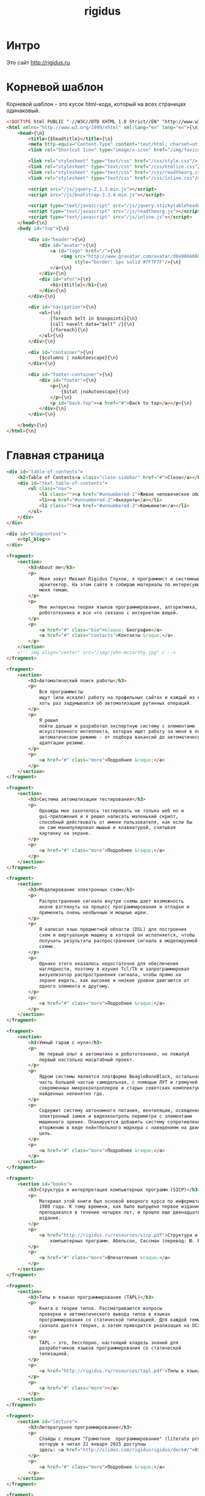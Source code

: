 #+Title: rigidus
#+HTML_HEAD: <!-- -*- fill-column: 86 -*- -->
#+STARTUP: showall indent
#+STARTUP: hidestars

#+NAME: css
#+BEGIN_HTML
<link rel="stylesheet" type="text/css" href="css/css.css" />
#+END_HTML

* Интро

Это сайт http://rigidus.ru

* Корневой шаблон

Корневой шаблон - это кусок html-кода, который на всех страницах
одинаковый.

#+NAME: tpl_root
#+BEGIN_SRC html
  <!DOCTYPE html PUBLIC "-//W3C//DTD XHTML 1.0 Strict//EN" "http://www.w3.org/TR/xhtml1/DTD/xhtml1-strict.dtd">{\n}
  <html xmlns="http://www.w3.org/1999/xhtml" xml:lang="en" lang="en">{\n}
      <head>{\n}
          <title>{$headtitle}</title>{\n}
          <meta http-equiv="Content-Type" content="text/html; charset=utf-8" />{\n}
          <link rel="Shortcut Icon" type="image/x-icon" href="/img/favicon.ico" />{\n}

          <link rel="stylesheet" type="text/css" href="/css/style.css"/>
          <link rel="stylesheet" type="text/css" href="/css/htmlize.css"/>
          <link rel="stylesheet" type="text/css" href="/css/readtheorg.css"/>
          <link rel="stylesheet" type="text/css" href="/css/inline.css"/>

          <script src="/js/jquery-2.1.3.min.js"></script>
          <script src="/js/bootstrap-3.3.4.min.js"></script>

          <script type="text/javascript" src="/js/jquery.stickytableheaders.min.js"></script>
          <script type="text/javascript" src="/js/readtheorg.js"></script>
          <script type="text/javascript" src="/js/inline.js"></script>
      </head>{\n}
      <body id="top">{\n}

          <div id="header">{\n}
              <div id="avatar">{\n}
                  <a id="logo" href="/">{\n}
                      <img src="http://www.gravatar.com/avatar/d8a986606b9d5e4769ba062779e95d9f?s=45"{\n}
                           style="border: 1px solid #7F7F7F"/>{\n}
                  </a>{\n}
              </div>{\n}
              <div id="afor">{\n}
                  <h1>{$title}</h1>{\n}
              </div>{\n}
          </div>{\n}

          <div id="navigation">{\n}
              <ul>{\n}
                  {foreach $elt in $navpoints}{\n}
                  {call navelt data="$elt" /}{\n}
                  {/foreach}{\n}
              </ul>{\n}
          </div>{\n}

          <div id="container">{\n}
              {$columns | noAutoescape}{\n}
          </div>{\n}

          <div id="footer-container">{\n}
              <div id="footer">{\n}
                  <p>{\n}
                      {$stat |noAutoescape}{\n}
                  </p>{\n}
                  <p id="back-top"><a href="#">Back to top</a></p>{\n}
              </div>{\n}
          </div>{\n}

      </body>{\n}
  </html>{\n}
#+END_SRC

* Главная страница

#+NAME: tpl_main
#+BEGIN_SRC html
  <div id="table-of-contents">
      <h2>Table of Contents<a class="close-sidebar" href="#">Close</a></h2>
      <div id="text-table-of-contents">
          <ul class="nav">
              <li class=""><a href="#unnumbered-1">Живое человеческое общение</a></li>
              <li><a href="#unnumbered-2">Аккаунты</a></li>
              <li class=""><a href="#unnumbered-3">Комьюнити</a></li>
          </ul>
      </div>
  </div>

  <div id="blogcontent">
      <<tpl_blog>>
  </div>

  <fragment>
      <section>
          <h3>About me</h3>
          <p>
              Меня зовут Михаил Rigidus Глухов, я программист и системный
              архитектор. На этом сайте я собираю материалы по интересующим
              меня темам.
          </p>
          <p>
              Мне интересна теория языков программирования, алгоритмика,
              робототехника и все что связано с интернетом вещей.
          </p>
          <p>
              <a href="#" class="bio">&laquo; Биография</a>
              <a href="#" class="contacts">Контакты &raquo;</a>
          </p>
      </section>
      <!-- img align="center" src="/img/john-mccarthy.jpg" / -->
  </fragment>

  <fragment>
      <section>
          <h3>Автоматический поиск работы</h3>
          <p>
              Все программисты
              ищут (или искали) работу на профильных сайтах и каждый из них
              хоть раз задумывался об автоматизации рутинных операций.
          </p>
          <p>
              Я решил
              пойти дальше и разработал экспертную систему с элементами
              искусственного интеллекта, которая ищет работу за меня в полностью
              автоматическом режиме - от подбора вакансий до автоматической
              адаптации резюме.
          </p>
          <p>
              <a href="#" class="more">Подробнее &raquo;</a>
          </p>
      </section>
  </fragment>

  <fragment>
      <section>
          <h3>Система автоматизации тестирования</h3>
          <p>
              Однажды мне захотелось тестировать не только web но и
              gui-приложения и я решил написать маленький скрипт,
              способный действовать от имени пользователя, как если бы
              он сам манипулировал мышью и клавиатурой, считывая
              картинку на экране.
          </p>
          <p>
              <a href="#" class="more">Подробнее &raquo;</a>
          </p>
      </section>
  </fragment>

  <fragment>
      <section>
          <h3>Моделирование электронных схем</h3>
          <p>
              Распространение сигнала внутри схемы дает возможность
              иначе взглянуть на процесс программирования и отладки и
              применить очень необычные и мощные идеи.
          </p>
          <p>
              Я написал язык предметной области (DSL) для построения
              схем и виртуальную машину в которой он исполняется, чтобы
              получать результаты распространения сигнала в моделируемой
              схеме.
          </p>
          <p>
              Однако этого оказалось недостаточно для обеспечения
              наглядности, поэтому я изучил Tcl/Tk и запрограммировал
              визуализатор распространения сигнала, чтобы прямо на
              экране видеть, как высокие и низкие уровни двигаются от
              одного элемента к другому.
          </p>
          <p>
              <a href="#" class="more">Подробнее &raquo;</a>
          </p>
      </section>
  </fragment>

  <fragment>
      <section>
          <h3>Умный гараж с нуля</h3>
          <p>
              Не первый опыт в автоматике и робототехнике, но пожалуй
              первый настолько масштабный проект.
          </p>
          <p>
              Ядром системы является платформа BeagleBoneBlack, остальная
              часть большей частью самодельная, с помощью ЛУТ и гремучей смеси
              современных микроконтроллеров и старых советских комплектующих,
              найденных непонятно где.
          </p>
          <p>
              Содержит систему автономного питания, вентиляции, освещения
              электронный замок и видеоконтроль периметра с элементами
              машинного зрения. Планируется добавить систему сопротивления
              вторжению в виде пейнтбольного маркера с наведением на движуюся
              цель.
          </p>
          <p>
              <a href="#" class="more">Подробнее &raquo;</a>
          </p>
      </section>
  </fragment>

  <fragment>
      <section id="books">
          <h3>Структура и интерпретация компьютерных программ (SICP)</h3>
          <p>
              Материал этой книги был основой вводного курса по информатике в MIT начиная с
              1980 года. К тому времени, как было выпущено первое издание, этот материал
              преподавался в течение четырех лет, и прошло еще двенадцать лет до появления второго
              издания.
          </p>
          <p>
              <a href="http://rigidus.ru/resources/sicp.pdf">Структура и интерпретация
                  компьютерных программ. Абельсон, Сассман (перевод: Ю. Бронников)</a>
          </p>
          <p>
              <a href="#" class="more">Впечатления &raquo;</a>
          </p>
      </section>
  </fragment>

  <fragment>
      <section>
          <h3>Типы в языках программирования (TAPL)</h3>
          <p>
              Книга о теории типов. Рассматриваются вопросы
              проверки и автоматического вывода типов в языках
              программирования со статической типизацией. Для каждой темы
              сначала дается теория, а затем приводится реализация на OCaml.
          </p>
          <p>
              TAPL — это, бесспорно, настоящий кладезь знаний для
              разработчиков языков программирования со статической
              типизацией.
          </p>
          <p>
              <a href="http://rigidus.ru/resources/tapl.pdf">Типы в языках программирования. Бенджамин Пирс</a>
          </p>
          <p>
              <a href="#" class="more"></a>
          </p>
      </section>
  </fragment>

  <fragment>
      <section id="lecture">
          <h3>Литературное программирование</h3>
          <p>
              Слайды с лекции "Грамотное  программирование" (literate programming),
              которую я читал 22 января 2015 доступны
              здесь: <a href="http://slides.com/rigidusrigidus/deck#/">http://slides.com/rigidusrigidus/deck/</a>
          </p>
          <p>
              <a href="#" class="more">Подробнее &raquo;</a>
          </p>
      </section>
  </fragment>

  <fragment>
      <section>
          <h3>Макросы в Lisp</h3>
          <p>
              Видео, с доклада на ноябрьском FProg Meetup "Макросы в лиспе" опубликовано на youtube:
              <a href="https://www.youtube.com/watch?v=i1lD2J7qLLM">https://www.youtube.com/watch?v=i1lD2J7qLLM</a>
          </p>
          <p>
              <a href="#" class="more">Подробнее &raquo;</a>
          </p>
      </section>
  </fragment>

  <fragment>
      <section>
          <h3>Как проектируются IP-блоки и системы на кристалле</h3>
          <p>
              Юрий Панчул прочитал эту лекцию в Алма-Ате и я подготовил
              небольшой конспект. Осталось немного довести его до ума
              и я выложу его на сайт, а пока доступно
              <a href="https://www.youtube.com/watch?v=sPaMiEunT_M">видео</a>,
              <a href="http://www.silicon-russia.com/public_materials/2016_09_01_kazakhstan/day_1_industry/03_slides/03_extra_eda_flow_2015_10_25.pdf">слайды</a> и его
              <a href="https://habrahabr.ru/post/309570/">отчетный пост</a>
              на хабре.
          </p>
      </section>
  </fragment>
#+END_SRC

#+BEGIN_SRC lisp
  (defparameter *t*
    "
    <fragment>
        <section>
            <h3>Как проектируюттся IP-блоки и системы на кристалле</h3>
            <p>
                Юрий Панчул прочитал эту лекцию в Алма-Ате и я подготовил
                небольшой конспект. Осталось немного довести его до ума
                и я выложу его на сайт, а пока доступно
                <a href=\"https://www.youtube.com/watch?v=sPaMiEunT_M\">видео</a>,
                <a href=\"http://www.silicon-russia.com/public_materials/2016_09_01_kazakhstan/day_1_industry/03_slides/03_extra_eda_flow_2015_10_25.pdf\">слайды</a> и его
                <a href=\"https://habrahabr.ru/post/309570/\">отчетный пост</a>
                на хабре.
            </p>
        </section>
    </fragment>
  ")

  (print (html5-parser:parse-html5-fragment *t* :dom :xmls))

  (defparameter *t*
    '(("fragment" (("b" "1") ("c" "2"))
       ("section" ()
        ("h3" () "Как проектируюттся IP-блоки и системы на кристалле")
        ("p"  () "Юрий Панчул прочитал эту лекцию в Алма-Ате, а пока доступно"
                 ("a" (("href" "https://www.youtube.com/watch?v=sPaMiEunT_M"))
                      "видео")
                 ", а также его"
                 ("a" (("href" "https://habrahabr.ru/post/309570/"))
                      "отчетный пост")
                 "на хабре.")))))

  (defmacro indent ()
    `(make-string (* 3 step) :initial-element #\Space))

  (defun assembly (tree &optional (step 0))
    (cond ((stringp tree) (format nil "~A~A~%" (indent) tree))
          ((listp   tree) (format nil "~A<~A~A>~%~A~4:*~A</~A>~%"
                                  (indent)
                                  (car tree)
                                  (format nil "~:[~; ~1:*~{~A~^ ~}~]"
                                          (mapcar #'(lambda (attr)
                                                      (let ((key (car attr))
                                                            (val (cadr attr)))
                                                        (format nil "~A=\"~A\"" key val)))
                                                  (cadr tree)))
                                  (format nil "~{~A~}"
                                          (progn
                                            (incf step)
                                            (let ((ret (mapcar #'(lambda (x)
                                                                   (assembly x step))
                                                               (cddr tree))))
                                              (decf step)
                                              ret)))))
          (t              "[:err:]")))

  ;; (print
  ;;  (format nil "~{~A~}"
  ;;          (mapcar #'assembly
  ;;                  *t*)))
#+END_SRC

А вот маршрут, который все это использует

#+NAME: route_main
#+BEGIN_SRC lisp
  (in-package #:rigidus)

  (restas:define-route main ("/")
    (flet ((title-maker (x)
             (list :date ""
                   :content
                   (cl-ppcre:regex-replace
                    "<h1 class=\"title\">(.+)</h1>" x
                    #'(lambda (match &rest registers)
                        (declare (ignore match))
                        (format nil "<h2>~A</h2>" (car registers)))
                    :simple-calls t))))
      (let* ((lines (iter (for line in-file "afor.txt" using #'read-line) (collect line)))
             (line  (nth (random (length lines)) lines))
             (blogs-directory "/home/rigidus/repo/rigidus.ru/public_html/blogs/")
             (blogs-content   (mapcar #'alexandria:read-file-into-string
                                      (get-directory-contents blogs-directory )))
             (posts (mapcar #'title-maker blogs-content)))
        (tpl:root (list :headtitle "Программирование - как искусство"
                        :stat (tpl:stat)
                        :navpoints (menu)
                        :title line
                        :columns
                        (tpl:main
                         (list
                          :articles (tpl:mainposts (list :posts posts)))))))))
#+END_SRC

** Блог

Блог на главной странице представляет собой несколько последни
постов, содержимое которых лежит в org-файлах в папке
/content/blogs/*.org

#+NAME: tpl_post_main
#+BEGIN_SRC html
  <article>
      <h2><a href="#">{$title |noAutoescape}</a></h2>
      {$content |noAutoescape}
  </article>
#+END_SRC

#+NAME: tpl_blog
#+BEGIN_SRC html

  {$articles |noAutoescape}

  <div id="pagination">
      <ul>
          <li class="older"><a href="#">&laquo; Older posts</a></li>
          <li class="newer"><a href="#">Newer posts &raquo;</a></li>
      </ul>
  </div>
#+END_SRC

* Шаблон для страниц ORG

#+NAME: tpl_org_file
#+BEGIN_SRC html
  <div id="content">{\n}
      <h1 class="title">{$title |noAutoescape}</h1>{\n}
      <div id="orgcontent">
          <article>
              {$content |noAutoescape}{\n}
          </article>
      </div>
  </div>{\n}
#+END_SRC

* Страница раздела

#+NAME: get_directory_contents
#+BEGIN_SRC lisp
  (in-package #:rigidus)

  (defun get-directory-contents (path)
    "Функция возвращает содержимое каталога"
    (when (not (equal "/" (coerce (last (coerce path 'list)) 'string)))
      (setf path (format nil "~A/" path)))
    (directory (format nil "~A*.*" path)))
#+END_SRC

* Определения модуля

#+NAME: defmodule
#+BEGIN_SRC lisp :tangle defmodule.lisp :noweb tangle :exports code :padline no :comments link
  (restas:define-module #:rigidus
    (:use #:closer-mop #:cl #:iter #:alexandria #:anaphora #:postmodern)
    (:shadowing-import-from :closer-mop
                            :defclass
                            :defmethod
                            :standard-class
                            :ensure-generic-function
                            :defgeneric
                            :standard-generic-function
                            :class-name))

  (in-package #:rigidus)

  <<utility>>

  (setf asdf:*central-registry*
        (remove-duplicates (append asdf:*central-registry*
                                   (list (make-pathname :directory (list :relative (sb-posix:getcwd)))))
                           :test #'equal))

  (defparameter *basedir* (make-pathname :directory (list :relative (sb-posix:getcwd))))

  (defun path (relative)
    (merge-pathnames relative *basedir*))


  #| POSTGRESQL
  вставить в /etc/postgresql/<version>/main/pg_hba.conf
  local all all trust
  чтобы он доверял локальным пользователям
  потом переключаемся в пользователя postgres и создаем базу
  createuser -DRS <dbuser>
  createdb -l ru_RU.UTF-8 -T template0 -O <dbuser> <dbname>
  psql
  alter user <dbuser> with password '<dbpassword>';
  |#

  ;; (defparameter *db-name* "rigidusdb")
  ;; (defparameter *db-user* "rigidus")
  ;; (defparameter *db-pass* "rigidus1234")
  ;; (defparameter *db-serv* "localhost")
  ;; (defparameter *db-spec* (list *db-name* *db-user* *db-pass* *db-serv*))
  ;; (connect-toplevel *db-name* *db-user* *db-pass* *db-serv*)
  ;; (disconnect-toplevel)
  ;; (defparameter *db-connection* (connect *db-name* *db-user* *db-pass* *db-serv*))


  ;; (defmacro incrementor (name fld)
  ;;   `(let ((,(intern (format nil "INC-~A-~A" (symbol-name name) (symbol-name fld))) 0))
  ;;      (list
  ;;       (defun ,(intern (format nil "INCF-~A-~A" (symbol-name name) (symbol-name fld)())) ()
  ;;         (incf ,(intern (format nil "INC-~A-~A" (symbol-name name) (symbol-name fld)))))
  ;;       (defun ,(intern (format nil "INIT-~A-~A" (symbol-name name) (symbol-name fld) ())) (init-value)
  ;;         (setf ,(intern (format nil "INC-~A-~A" (symbol-name name) (symbol-name fld))) init-value)))))


  ;; (progn
  ;;   (incrementor comment id)
  ;;   (defclass comment () ;; definition of COMMENT
  ;;     ((id     :col-type integer    :initarg :id     :initform (incf-comment-id) :accessor id)
  ;;      (key    :col-type string     :initarg :key    :initform ""  :accessor key)
  ;;      (parent :col-type integer    :initarg :parent :initform ""  :accessor parent)
  ;;      (msg    :col-type string     :initarg :msg    :initform ""  :accessor msg)
  ;;      (childs                      :initarg :childs :initform nil :accessor childs))
  ;;     (:metaclass dao-class)
  ;;     (:keys id))
  ;;   ;; (unless (table-exists-p "comment") ;; create table COMMENT if not exists
  ;;     (with-connection (list *db-name* *db-user* *db-pass* *db-serv*)
  ;;       (query (sql (:drop-table :if-exists 'comment)))
  ;;       (execute (dao-table-definition 'comment))))
  ;; ;; )

  ;; (progn
  ;;   (let ((a (make-dao 'comment :key "TEST" :parent 0 :msg "first comment")))
  ;;     (make-dao 'comment :key "TEST" :parent (id a) :msg "second comment"))
  ;;   (let ((a (make-dao 'comment :key "TEST" :parent 0 :msg "third comment")))
  ;;     (make-dao 'comment :key "TEST" :parent (id a) :msg "parent comment 1")
  ;;     (let ((b (make-dao 'comment :key "TEST" :parent (id a) :msg "parent comment 2")))
  ;;       (make-dao 'comment :key "TEST" :parent (id b) :msg "sub parent comment 2"))))
#+END_SRC

* Sape

#+NAME: sape
#+BEGIN_SRC lisp :tangle sape.lisp :noweb tangle :exports code :padline no :comments link
  (in-package #:rigidus)

  (defun base64-cookies ()
    (let* ((cookies   (hunchentoot:cookies-out*))
           (serialize (mapcar #'(lambda (x)
                                  (let ((name (car x))
                                        (value (hunchentoot:cookie-value (cdr x))))
                                    (format nil "s:~d:\"~a\";s:~d:\"~a\";"
                                            (length name)
                                            name
                                            (length value)
                                            value)))
                              cookies))
           (seri-str  (format nil "a:~d:{~a}"
                              (length cookies)
                              (if (null cookies)
                                  ""
                                  (format nil "~{~a~}" serialize)))))
      (base64:string-to-base64-string seri-str)))

  (defun recode (content from to)
    (sb-ext:octets-to-string (sb-ext:string-to-octets content :external-format from) :external-format to))

  (defun get-sape-links (uri)
    (let ((rs "")
          (extproc (sb-ext:run-program "/usr/bin/php" `("-q" ,(format nil "~a" (path "links.php")))
                                       :environment (append (sb-ext:posix-environ)
                                                            (list (format nil "REQUEST_URI=~a" uri))
                                                            (list (format nil "COOKIE=~a" (base64-cookies))))
                                       :wait t
                                       :input nil
                                       :output :stream)))
      (unwind-protect
           (with-open-stream (out (sb-ext:process-output extproc))
             (do ((c (read-char out) (read-char out nil 'the-end)))
                 ((not (characterp c)))
               (setf rs (concatenate 'string rs (string c))))))
      (when extproc
        (sb-ext:process-close extproc)
        (sb-ext:process-exit-code extproc))
      ;; latin-1 = :ISO8859-1 = :cp1252 (http://ru.wikipedia.org/wiki/ISO_8859-1)
      (format nil "~a" (recode (base64:base64-string-to-string rs) :ISO8859-1 :cp1251))
      ))

  (defun get-sape-context (uri content)
    (let* ((rs "")
           (input-stream (make-string-input-stream content)) ;; no recode - utf-8
           (extproc (sb-ext:run-program "/usr/bin/php" `("-q" ,(format nil "~a" (path "context.php")))
                                        :environment (append (sb-ext:posix-environ)
                                                             (list (format nil "REQUEST_URI=~a" uri))
                                                             (list (format nil "COOKIE=~a" (base64-cookies))))
                                        :wait t
                                        :input input-stream
                                        :output :stream)))
      (unwind-protect
           (with-open-stream (out (sb-ext:process-output extproc))
             (do ((c (read-char out) (read-char out nil 'the-end)))
                 ((not (characterp c)))
               (setf rs (concatenate 'string rs (string c))))))
      (when extproc
        (sb-ext:process-close extproc)
        (sb-ext:process-exit-code extproc))
      ;; latin-1 = :ISO8859-1 = :cp1252 (http://ru.wikipedia.org/wiki/ISO_8859-1)
      (format nil "~a" (recode (base64:base64-string-to-string rs) :ISO8859-1 :utf-8))))
#+END_SRC

* Маршруты
** Страница 404

#+NAME: route_404
#+BEGIN_SRC lisp
  (in-package #:rigidus)

  (defun page-404 (&optional (title "404 Not Found") (content "Страница не найдена"))
    (let* ((title "404 Not Found"))
      (tpl:root (list :headtitle title
                      :stat (tpl:stat)
                      :navpoints (menu)
                      :title title
                      :columns "<br/><br /><br/><br /><h2>404 Not Found</h2><br/><br />(*(+(*)(*(+(*)(*)(*)(*)(*))(+(*)(*)(*)(*)(*))(+(*)(*)(*)(*))))(+(*)(*)(*)(*)))<br/><br />"))))

  (defparameter *log-404* nil)

  (restas:define-route not-found-route ("*any")
    (push any *log-404*)
    (restas:abort-route-handler
     (page-404)
     :return-code hunchentoot:+http-not-found+
     :content-type "text/html"))
#+END_SRC

** Страница robots.txt

#+NAME: route_robots
#+BEGIN_SRC lisp
  (in-package #:rigidus)

  (restas:define-route robots ("/robots.txt")
    (format nil "User-agent: *~%Disallow: "))
#+END_SRC

** Страница второго уровня

#+NAME: routes
#+BEGIN_SRC lisp :tangle routes.lisp :noweb tangle :exports code :padline no :comments link
  (in-package #:rigidus)

  (defclass rigidus-render () ())

  <<route_robots>>

  <<route_404>>

  <<route_main>>

  <<route_article>>

  ;; TODO: blog

  ;; plan file pages

  (defun render-public (filename)
    (let ((truename (probe-file filename)))
      (if (null truename)
          (page-404)
          (tpl:root
           (list :headtitle "" ;; title
                 :stat (tpl:stat)
                 :navpoints (menu)
                 :title "" ;; title
                 :columns
                 (tpl:orgfile
                  (list :title ""
                        :content (alexandria:read-file-into-string filename))))))))

  (def/route about ("about")
    (render-public "/home/rigidus/repo/rigidus.ru/public_html/about.html"))

  (def/route articles ("articles")
    (render-public "/home/rigidus/repo/rigidus.ru/public_html/articles.html"))

  (def/route aliens ("aliens")
    (render-public "/home/rigidus/repo/rigidus.ru/public_html/aliens.html"))

  (def/route resources ("resources")
    (render-public "/home/rigidus/repo/rigidus.ru/public_html/resources.html"))

  (def/route contacts ("contacts")
    (render-public "/home/rigidus/repo/rigidus.ru/public_html/contacts.html"))

  ;; (def/route contacts ("contacts")
  ;;   (render #P"org/contacts.org"))

  ;; (def/route radio ("radio")
  ;;   (render #P"org/radio.org"))

  (def/route radio ("investigation")
    (tpl:root
     (list :headtitle "" ;; title
           :stat (tpl:stat)
           :navpoints (menu)
           :title "" ;; title
           :columns
           (tpl:orgfile
            (list
             :title ""
             :content
             (alexandria:read-file-into-string
              "/home/rigidus/repo/rigidus.ru/public_html/investigation.html"))))))


  ;; TODO
  ;; (restas:define-route onlisp ("onlisp/doku.php")
  ;;   (let* ((content (tpl:onlisp))
  ;;          (title "Перевод книги Пола Грэма \"On Lisp\"")
  ;;          (menu-memo (menu)))
  ;;     (render
  ;;      (list title
  ;;            menu-memo
  ;;            (tpl:default
  ;;                (list :title title
  ;;                      :navpoints menu-memo
  ;;                      :sections ""
  ;;                      :links ""
  ;;                      :content content))))))

  (require 'bordeaux-threads)

  ;; (defparameter *serial-status* nil)
  ;; (defparameter *serial-lock*   (bordeaux-threads:make-lock "serial-lock"))

  ;; (defun serial-getter ()
  ;;   (tagbody
  ;;    re
  ;;      (bordeaux-threads:acquire-lock *serial-lock* t)
  ;;      (with-open-file (stream "/dev/ttyACM0"
  ;;                              :direction :io
  ;;                              :if-exists :overwrite
  ;;                              :external-format :ascii)
  ;;        (setf *serial-status* (format nil "~C" (read-char stream))))
  ;;      (bordeaux-threads:release-lock *serial-lock*)
  ;;      (go re)))


  ;; (defparameter *serial-thread* (bordeaux-threads:make-thread #'serial-getter :name "serial-getter"))

  ;; ;; stty -F /dev/ttyACM0 cs8 9600 ignbrk -brkint -icrnl -imaxbel -opost -onlcr -isig -icanon -iexten -echo -echoe -echok -echoctl -echoke noflsh -ixon -crtscts raw

  ;; (restas:define-route test ("test")
  ;;   (with-open-file (stream "/dev/ttyACM0"
  ;;                           :direction :io
  ;;                           :if-exists :overwrite
  ;;                           :external-format :ascii)
  ;;     (format stream "9"))
  ;;   (sleep 1)
  ;;   (let ((tmp (parse-integer *serial-status*))
  ;;         (rs  nil))
  ;;     (if (equal 2 (logand tmp 2))
  ;;         (setf rs (append rs (list :red "checked")))
  ;;         (setf rs (append rs (list :darkred "checked"))))
  ;;     (if (equal 1 (logand tmp 1))
  ;;         (setf rs (append rs (list :lightgreen "checked")))
  ;;         (setf rs (append rs (list :green "checked"))))
  ;;     (let* ((content (tpl:controltbl rs))
  ;;            (title "Control Service")
  ;;            (menu-memo (menu)))
  ;;       (render (list title
  ;;                     menu-memo
  ;;                     (tpl:default
  ;;                         (list :title title
  ;;                               :navpoints menu-memo
  ;;                               :content content)))))))

  ;; (restas:define-route test-post ("test" :method :post)
  ;;   (let ((rs 0))
  ;;     (when (string= (hunchentoot:post-parameter "red") "on")
  ;;       (setf rs (logior rs 2)))
  ;;     (when (string= (hunchentoot:post-parameter "green") "on")
  ;;       (setf rs (logior rs 1)))
  ;;     (with-open-file (stream "/dev/ttyACM0"
  ;;                             :direction :io
  ;;                             :if-exists :overwrite
  ;;                             :external-format :ascii)
  ;;       (format stream "~A" rs))
  ;;     (hunchentoot:redirect "/test")))

  ;; submodules

  (restas:mount-module -css- (#:restas.directory-publisher)
    (:url "/css/")
    (restas.directory-publisher:*directory* (merge-pathnames (make-pathname :directory '(:relative "repo/rigidus.ru/css")) (user-homedir-pathname))))

  (restas:mount-module -font- (#:restas.directory-publisher)
    (:url "/font/")
    (restas.directory-publisher:*directory* (merge-pathnames (make-pathname :directory '(:relative "repo/rigidus.ru/font")) (user-homedir-pathname))))

  (restas:mount-module -js- (#:restas.directory-publisher)
    (:url "/js/")
    (restas.directory-publisher:*directory* (merge-pathnames (make-pathname :directory '(:relative "repo/rigidus.ru/js"))  (user-homedir-pathname))))

  (restas:mount-module -img- (#:restas.directory-publisher)
    (:url "/img/")
    (restas.directory-publisher:*directory* (merge-pathnames (make-pathname :directory '(:relative "repo/rigidus.ru/img")) (user-homedir-pathname))))

  (restas:mount-module -resources- (#:restas.directory-publisher)
    (:url "/resources/")
    (restas.directory-publisher:*directory* (merge-pathnames (make-pathname :directory '(:relative "repo/rigidus.ru/resources")) (user-homedir-pathname)))
    (restas.directory-publisher:*autoindex* t))

#+END_SRC

** Cтраница третьего уровня

Вот маршрут для статей:

#+NAME: route_article
#+BEGIN_SRC lisp
  (in-package #:rigidus)

  (def/route article-elt ("articles/:parkey/:strkey")
    (let* ((filename (format nil "/home/rigidus/repo/rigidus.ru/public_html/articles/~A/~A.html" parkey strkey)))
      (render-public filename)))

  (def/route alien-elt ("aliens/:parkey/:strkey")
    (let* ((filename (format nil "/home/rigidus/repo/rigidus.ru/public_html/aliens/~A/~A.html" parkey strkey)))
      (render-public filename)))
#+END_SRC

* Инициализация

#+NAME: init
#+BEGIN_SRC lisp :tangle init.lisp :noweb tangle :exports code :padline no :comments link
  (in-package #:rigidus)

  (defun menu ()
    (list (list :link "/" :title "Главная")
          ;; Тут надо резюме
          (list :link "/about/" :title "О проекте")
          (list :link "/articles/" :title "Статьи")
          (list :link "/aliens/" :title "Материалы")
          (list :link "/resources/" :title "Ресурсы")
          (list :link "/contacts" :title "Контакты")))

  <<get_directory_contents>>

  ;; start
  (restas:start '#:rigidus :port 9993)
  (restas:debug-mode-on)
  ;; (restas:debug-mode-off)
  (setf hunchentoot:*catch-errors-p* t)
#+END_SRC

* Демонизация

#+NAME: daemon_conf
#+BEGIN_SRC lisp :tangle daemon.conf :noweb tangle :exports code :padline no :comments link
  (:main-function
   #.(lambda ()
       ;;Providing true pathname to your start swank server script
       (load (format nil "/home/~A/repo/rigidus.ru/daemon.lisp"
                     (sb-posix:passwd-name
                      (sb-posix:getpwuid
                       (sb-posix:stat-uid
                        (sb-posix:stat (format nil "/proc/~A" (sb-posix:getpid)))))))
             ))
   ;; Default directory for pid files is system directory of this asdf system
   :pid-file "daemon-rigidus"
   :exit t
   :name nil
   :user nil
   :group nil
   :before-parent-exit-fn nil)
#+END_SRC

#+NAME: daemon
#+BEGIN_SRC lisp :tangle daemon.lisp :noweb tangle :exports code :padline no :comments link
  (require 'swank)
  (swank:create-server :dont-close t :port 6777)
  (push (pathname (format nil "/home/~A/repo/rigidus.ru/"
                          (sb-posix:passwd-name
                           (sb-posix:getpwuid
                            (sb-posix:stat-uid
                             (sb-posix:stat (format nil "/proc/~A" (sb-posix:getpid)))))))) asdf:*central-registry*)
  (asdf:oos 'asdf:load-op :rigidus)
#+END_SRC

#+NAME: sape
#+BEGIN_SRC shell :tangle daemon.sh :noweb tangle :exports code :padline no :comments link
  $(pwd)/../daemonization/scripts/daemon.sh $(pwd)/daemon.conf $1
#+END_SRC

* Шаблон статистики

Это статистика от яндекса

#+NAME: tpl_stat
#+BEGIN_SRC html
  {literal}
    <div style="margin-top: -29px; margin-left: 150px;">
        <!--Google Analitics -->
        <script type="text/javascript">
            var _gaq = _gaq || [];
            _gaq.push(['_setAccount', 'UA-20801780-1']);
            _gaq.push(['_trackPageview']);
            (function() {
            var ga = document.createElement('script'); ga.type = 'text/javascript'; ga.async = true;
            ga.src = ('https:' == document.location.protocol ? 'https://ssl' : 'http://www') + '.google-analytics.com/ga.js';
            var s = document.getElementsByTagName('script')[0]; s.parentNode.insertBefore(ga, s);
            })();
        </script>
        <!--Google Analitics -->

        <!--LiveInternet counter-->
        <script type="text/javascript">
            <!--
                 document.write("<a href='http://www.liveinternet.ru/click' "+
                 "target=_blank><img src='//counter.yadro.ru/hit?t24.5;r"+
                 escape(document.referrer)+((typeof(screen)=="undefined")?"":
                 ";s"+screen.width+"*"+screen.height+"*"+(screen.colorDepth?
                 screen.colorDepth:screen.pixelDepth))+";u"+escape(document.URL)+
                 ";h"+escape(document.title.substring(0,80))+";"+Math.random()+
                 "' alt='' title='LiveInternet: показано число посетителей за"+
                 " сегодня' "+
                 "border='0' width='88' height='15'><\/a>")
       //-->
        </script>
        <!--/LiveInternet-->
        &nbsp;&nbsp;&nbsp;&nbsp;&nbsp;&nbsp;

        <!-- Yandex.Metrika informer -->
        <a href="https://metrika.yandex.ru/stat/?id=3701317&amp;from=informer"
        target="_blank" rel="nofollow"><img src="//bs.yandex.ru/informer/3701317/1_0_9F9F9FFF_7F7F7FFF_0_pageviews"
        style="width:80px; height:15px; border:0;" alt="Яндекс.Метрика" title="Яндекс.Метрика: данные за сегодня (просмотры)"
                                            onclick="try{Ya.Metrika.informer({i:this,id:3701317,lang:'ru'});return false}catch(e){}"/></a>
        <!-- /Yandex.Metrika informer -->

        <!-- Yandex.Metrika counter -->
        <script type="text/javascript">
        (function (d, w, c) {
            (w[c] = w[c] || []).push(function() {
                try {
                    w.yaCounter3701317 = new Ya.Metrika({id:3701317,
                            webvisor:true,
                            clickmap:true,
                            trackLinks:true,
                            accurateTrackBounce:true});
                } catch(e) { }
            });

            var n = d.getElementsByTagName("script")[0],
                s = d.createElement("script"),
                f = function () { n.parentNode.insertBefore(s, n); };
            s.type = "text/javascript";
            s.async = true;
            s.src = (d.location.protocol == "https:" ? "https:" : "http:") + "//mc.yandex.ru/metrika/watch.js";

            if (w.opera == "[object Opera]") {
                d.addEventListener("DOMContentLoaded", f, false);
            } else { f(); }
        })(document, window, "yandex_metrika_callbacks");
        </script>
        <noscript><div><img src="//mc.yandex.ru/watch/3701317" style="position:absolute; left:-9999px;" alt="" /></div></noscript>
        <!-- /Yandex.Metrika counter -->
  {/literal}
#+END_SRC

* Сборка
** Утилиты

#+NAME: utility
#+BEGIN_SRC lisp
  (in-package :rigidus)

  (defmacro bprint (var)
    `(subseq (with-output-to-string (*standard-output*)
               (pprint ,var)) 1))

  (defmacro err (var)
    `(error (format nil "ERR:[~A]" (bprint ,var))))

  (defmacro def/route (name param &body body)
    `(progn
       (restas:define-route ,name ,param
         ,@body)
       (restas:define-route
           ,(intern (concatenate 'string (symbol-name name) "/"))
           ,(cons (concatenate 'string (car param) "/") (cdr param))
         ,@body)))
#+END_SRC

** Шаблоны

#+NAME: tpl
#+BEGIN_SRC html :tangle templates.htm :noweb tangle :exports code :padline no :comments none
  // -*- mode: closure-template-html; fill-column: 140 -*-

  {namespace tpl}

  {template root}
      <<tpl_root>>
  {/template}

  {template main}
      <<tpl_main>>
  {/template}

  {template navelt}
      <li><a href="{$link}">{$title}</a></li>
  {/template}

  {template sectelt}
      <li class="{$level}">★<a href="#{$anchor}">{$title}</a>
  {/template}

  {template org}
      <<tpl_org>>
  {/template}

  {template orgfile}
      <<tpl_org_file>>
  {/template}

  {template postmain}
      <<tpl_post_main>>
  {/template}

  {template mainposts}
      {foreach $post in $posts}
          {call postmain data="$post" /}
      {/foreach}
  {/template}

  {template stat}
      <<tpl_stat>>
  {/template}

  {template li}
      <li>
          <span style="color: {$color}">{$star}</span>
          <a href="{$link}">{$title}</a>
      </li>
  {/template}

  {template section}
      <p class="alert" style="color: red; font-size: 18px;">{\n}
          <strong>{$title |noAutoescape}</strong>{\n}
      </p>{\n}
      {foreach $elt in $elts}
          <p>{$elt |noAutoescape}</p>{\n}
      {/foreach}
  {/template}

  {template default}
      <div class="pagecontent">
          <div id="guideNav">
              <ul>
                  {foreach $elt in $sections}
                      {call sectelt data="$elt" /}
                  {/foreach}
              </ul>
          </div>

          <div id="pagecontent">
              {$content |noAutoescape}
          </div>

          <div class="divider"></div>
          {$links |noAutoescape}
          <ul id="share">
              {foreach $elt in $navpoints}
                  {call navelt data="$elt" /}
              {/foreach}
          </ul>
      </div>
  {/template}
#+END_SRC

** Каркас проекта

#+NAME: defsystem
#+BEGIN_SRC lisp :tangle rigidus.asd :noweb tangle :exports code :padline no :comments link
  ;;;; <<copyright>>
  (asdf:defsystem #:rigidus
    :version      "0.0.2"
    :author       "rigidus <i.am.rigidus@gmail.com>"
    :licence      "GPLv3"
    :description  "site http://rigidus.ru"
    :depends-on   (#:anaphora
                   #:closer-mop
                   #:cl-ppcre
                   #:restas-directory-publisher
                   #:cl-base64
                   #:postmodern
                   #:restas
                   #:closure-template
                   #:drakma
                   #:split-sequence
                   #:cl-json)
    :serial       t
    :components   ((:static-file "templates.htm")
                   (:file "prepare")
                   (:file "defmodule")
                   (:file "orgmode")
                   (:file "sape")
                   (:file "routes")
                   (:file "init")
                   (:static-file "daemon.conf")
                   (:static-file "daemon.lisp")
                   (:static-file "daemon.sh")))
#+END_SRC

** Copyright

#+NAME: copyright
#+BEGIN_SRC lisp
  Copyright © 2014-2016 Glukhov Mikhail. All rights reserved.
  Licensed under the GNU AGPLv3
#+END_SRC

** Подготовка к старту

Подготовка включает в себя загрузку всех необходимых библиотек, компиляцию шаблонов, и,
возможно, инициализацию окружения.

#+NAME: prepare
#+BEGIN_SRC lisp :tangle prepare.lisp :noweb tangle :exports code :exports none :padline no :comments link
  ;;;; <<copyright>>

  (closure-template:compile-template :common-lisp-backend #P"templates.htm")

  ;; (in-package #:rigidus)

  ;; (defparameter *repo-folder* "repo")
  ;; (defparameter *prj-folder* "rigidus")

  ;; ;; Базовый путь, от которого будем все считать
  ;; (defparameter *base-path*
  ;;   (format nil "~A~A"
  ;;           (namestring (user-homedir-pathname))
  ;;           (format nil "~A/~A/src/"
  ;;                   *repo-folder*
  ;;                   *prj-folder*)))

  ;; ;; Путь к данным
  ;; (defparameter *data-path*
  ;;   (format nil "~A~A"
  ;;           (namestring (user-homedir-pathname))
  ;;           (format nil "~A/~A/data/"
  ;;                   *repo-folder*
  ;;                   *prj-folder*)))

  ;; ;; Путь к стилям
  ;; (defparameter *css-path*
  ;;   (format nil "~A~A"
  ;;           (namestring (user-homedir-pathname))
  ;;           (format nil "~A/~A/css/"
  ;;                   *repo-folder*
  ;;                   *prj-folder*)))

  ;; ;; Путь к картинкам
  ;; (defparameter *img-path*
  ;;   (format nil "~A~A"
  ;;           (namestring (user-homedir-pathname))
  ;;           (format nil "~A/~A/img/"
  ;;                   *repo-folder*
  ;;                   *prj-folder*)))
  ;; (defparameter *pic-path*
  ;;   (format nil "~A~A"
  ;;           (namestring (user-homedir-pathname))
  ;;           (format nil "~A/~A/pic/"
  ;;                   *repo-folder*
  ;;                   *prj-folder*)))
  ;; (defparameter *ava-path*
  ;;   (format nil "~A~A"
  ;;           (namestring (user-homedir-pathname))
  ;;           (format nil "~A/~A/ava/"
  ;;                   *repo-folder*
  ;;                   *prj-folder*)))

  ;; ;; Путь к шрифтам
  ;; (defparameter *font-path*
  ;;   (format nil "~A~A"
  ;;           (namestring (user-homedir-pathname))
  ;;           (format nil "~A/~A/fonts/"
  ;;                   *repo-folder*
  ;;                   *prj-folder*)))

  ;; ;; Путь к скриптам
  ;; (defparameter *js-path*
  ;;   (format nil "~A~A"
  ;;           (namestring (user-homedir-pathname))
  ;;           (format nil '"~A/~A/js/"
  ;;                   *repo-folder*
  ;;                   *prj-folder*)))


  ;; ;; Компилируем шаблоны
  ;; (closure-template:compile-template
  ;;  :common-lisp-backend (pathname (concatenate 'string *base-path* "templates.htm")))

  ;; ;; submodules

  ;; ;; (restas:mount-module -css- (#:restas.directory-publisher)
  ;; ;;   (:url "/css/")
  ;; ;;   (restas.directory-publisher:*directory* *css-path*))

  ;; ;; (restas:mount-module -img- (#:restas.directory-publisher)
  ;; ;;   (:url "/img/")
  ;; ;;   (restas.directory-publisher:*directory* *img-path*))

  ;; ;; (restas:mount-module -pic- (#:restas.directory-publisher)
  ;; ;;   (:url "/pic/")
  ;; ;;   (restas.directory-publisher:*directory* *pic-path*))

  ;; ;; (restas:mount-module -ava- (#:restas.directory-publisher)
  ;; ;;   (:url "/ava/")
  ;; ;;   (restas.directory-publisher:*directory* *ava-path*))

  ;; ;; (restas:mount-module -font- (#:restas.directory-publisher)
  ;; ;;   (:url "/font/")
  ;; ;;   (restas.directory-publisher:*directory* *font-path*))

  ;; ;; (restas:mount-module -js- (#:restas.directory-publisher)
  ;; ;;   (:url "/js/")
  ;; ;;   (restas.directory-publisher:*directory* *js-path*))

  ;; ;; (restas:mount-module -resources- (#:restas.directory-publisher)
  ;; ;;   (:url "/resources/")
  ;; ;;   (restas.directory-publisher:*directory* "/resources/")
  ;; ;;   (restas.directory-publisher:*autoindex* t))
#+END_SRC
